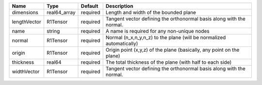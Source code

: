 

============ ============ ======== ===================================================================== 
Name         Type         Default  Description                                                           
============ ============ ======== ===================================================================== 
dimensions   real64_array required Length and width of the bounded plane                                 
lengthVector R1Tensor     required Tangent vector defining the orthonormal basis along with the normal.  
name         string       required A name is required for any non-unique nodes                           
normal       R1Tensor     required Normal (n_x,n_y,n_z) to the plane (will be normalized automatically)  
origin       R1Tensor     required Origin point (x,y,z) of the plane (basically, any point on the plane) 
thickness    real64       required The total thickness of the plane (with half to each side)             
widthVector  R1Tensor     required Tangent vector defining the orthonormal basis along with the normal.  
============ ============ ======== ===================================================================== 


